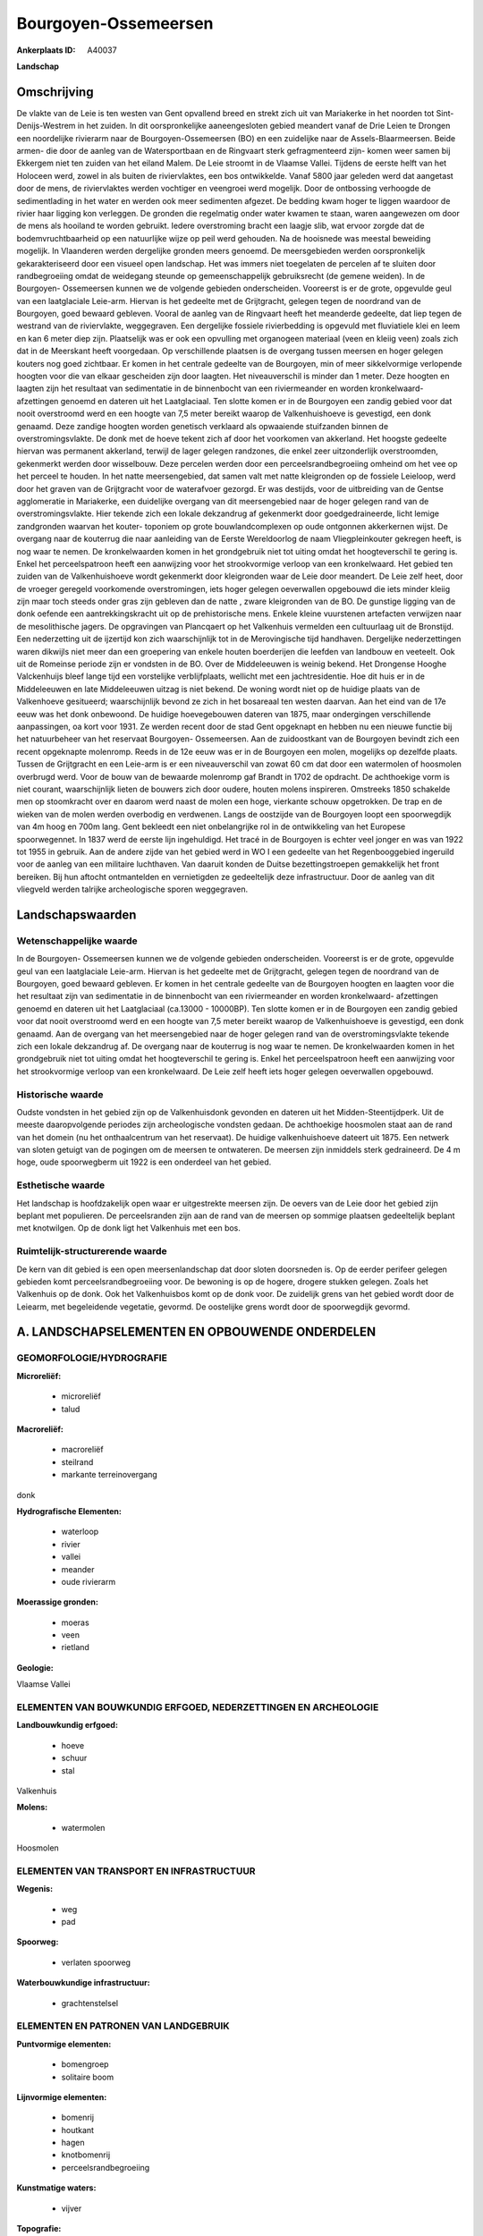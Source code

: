 Bourgoyen-Ossemeersen
=====================

:Ankerplaats ID: A40037


**Landschap**



Omschrijving
------------

De vlakte van de Leie is ten westen van Gent opvallend breed en strekt
zich uit van Mariakerke in het noorden tot Sint-Denijs-Westrem in het
zuiden. In dit oorspronkelijke aaneengesloten gebied meandert vanaf de
Drie Leien te Drongen een noordelijke rivierarm naar de Bourgoyen-Ossemeersen (BO) en een zuidelijke naar de Assels-Blaarmeersen. Beide
armen- die door de aanleg van de Watersportbaan en de Ringvaart sterk
gefragmenteerd zijn- komen weer samen bij Ekkergem niet ten zuiden van
het eiland Malem. De Leie stroomt in de Vlaamse Vallei. Tijdens de
eerste helft van het Holoceen werd, zowel in als buiten de
riviervlaktes, een bos ontwikkelde. Vanaf 5800 jaar geleden werd dat
aangetast door de mens, de riviervlaktes werden vochtiger en veengroei
werd mogelijk. Door de ontbossing verhoogde de sedimentlading in het
water en werden ook meer sedimenten afgezet. De bedding kwam hoger te
liggen waardoor de rivier haar ligging kon verleggen. De gronden die
regelmatig onder water kwamen te staan, waren aangewezen om door de mens
als hooiland te worden gebruikt. Iedere overstroming bracht een laagje
slib, wat ervoor zorgde dat de bodemvruchtbaarheid op een natuurlijke
wijze op peil werd gehouden. Na de hooisnede was meestal beweiding
mogelijk. In Vlaanderen werden dergelijke gronden meers genoemd. De
meersgebieden werden oorspronkelijk gekarakteriseerd door een visueel
open landschap. Het was immers niet toegelaten de percelen af te sluiten
door randbegroeiing omdat de weidegang steunde op gemeenschappelijk
gebruiksrecht (de gemene weiden). In de Bourgoyen- Ossemeersen kunnen we
de volgende gebieden onderscheiden. Vooreerst is er de grote, opgevulde
geul van een laatglaciale Leie-arm. Hiervan is het gedeelte met de
Grijtgracht, gelegen tegen de noordrand van de Bourgoyen, goed bewaard
gebleven. Vooral de aanleg van de Ringvaart heeft het meanderde
gedeelte, dat liep tegen de westrand van de riviervlakte, weggegraven.
Een dergelijke fossiele rivierbedding is opgevuld met fluviatiele klei
en leem en kan 6 meter diep zijn. Plaatselijk was er ook een opvulling
met organogeen materiaal (veen en kleiig veen) zoals zich dat in de
Meerskant heeft voorgedaan. Op verschillende plaatsen is de overgang
tussen meersen en hoger gelegen kouters nog goed zichtbaar. Er komen in
het centrale gedeelte van de Bourgoyen, min of meer sikkelvormige
verlopende hoogten voor die van elkaar gescheiden zijn door laagten. Het
niveauverschil is minder dan 1 meter. Deze hoogten en laagten zijn het
resultaat van sedimentatie in de binnenbocht van een riviermeander en
worden kronkelwaard- afzettingen genoemd en dateren uit het
Laatglaciaal. Ten slotte komen er in de Bourgoyen een zandig gebied voor
dat nooit overstroomd werd en een hoogte van 7,5 meter bereikt waarop de
Valkenhuishoeve is gevestigd, een donk genaamd. Deze zandige hoogten
worden genetisch verklaard als opwaaiende stuifzanden binnen de
overstromingsvlakte. De donk met de hoeve tekent zich af door het
voorkomen van akkerland. Het hoogste gedeelte hiervan was permanent
akkerland, terwijl de lager gelegen randzones, die enkel zeer
uitzonderlijk overstroomden, gekenmerkt werden door wisselbouw. Deze
percelen werden door een perceelsrandbegroeiing omheind om het vee op
het perceel te houden. In het natte meersengebied, dat samen valt met
natte kleigronden op de fossiele Leieloop, werd door het graven van de
Grijtgracht voor de waterafvoer gezorgd. Er was destijds, voor de
uitbreiding van de Gentse agglomeratie in Mariakerke, een duidelijke
overgang van dit meersengebied naar de hoger gelegen rand van de
overstromingsvlakte. Hier tekende zich een lokale dekzandrug af
gekenmerkt door goedgedraineerde, licht lemige zandgronden waarvan het
kouter- toponiem op grote bouwlandcomplexen op oude ontgonnen
akkerkernen wijst. De overgang naar de kouterrug die naar aanleiding van
de Eerste Wereldoorlog de naam Vliegpleinkouter gekregen heeft, is nog
waar te nemen. De kronkelwaarden komen in het grondgebruik niet tot
uiting omdat het hoogteverschil te gering is. Enkel het perceelspatroon
heeft een aanwijzing voor het strookvormige verloop van een
kronkelwaard. Het gebied ten zuiden van de Valkenhuishoeve wordt
gekenmerkt door kleigronden waar de Leie door meandert. De Leie zelf
heet, door de vroeger geregeld voorkomende overstromingen, iets hoger
gelegen oeverwallen opgebouwd die iets minder kleiig zijn maar toch
steeds onder gras zijn gebleven dan de natte , zware kleigronden van de
BO. De gunstige ligging van de donk oefende een aantrekkingskracht uit
op de prehistorische mens. Enkele kleine vuurstenen artefacten verwijzen
naar de mesolithische jagers. De opgravingen van Plancqaert op het
Valkenhuis vermelden een cultuurlaag uit de Bronstijd. Een nederzetting
uit de ijzertijd kon zich waarschijnlijk tot in de Merovingische tijd
handhaven. Dergelijke nederzettingen waren dikwijls niet meer dan een
groepering van enkele houten boerderijen die leefden van landbouw en
veeteelt. Ook uit de Romeinse periode zijn er vondsten in de BO. Over de
Middeleeuwen is weinig bekend. Het Drongense Hooghe Valckenhuijs bleef
lange tijd een vorstelijke verblijfplaats, wellicht met een
jachtresidentie. Hoe dit huis er in de Middeleeuwen en late Middeleeuwen
uitzag is niet bekend. De woning wordt niet op de huidige plaats van de
Valkenhoeve gesitueerd; waarschijnlijk bevond ze zich in het bosareaal
ten westen daarvan. Aan het eind van de 17e eeuw was het donk onbewoond.
De huidige hoevegebouwen dateren van 1875, maar ondergingen
verschillende aanpassingen, oa kort voor 1931. Ze werden recent door de
stad Gent opgeknapt en hebben nu een nieuwe functie bij het natuurbeheer
van het reservaat Bourgoyen- Ossemeersen. Aan de zuidoostkant van de
Bourgoyen bevindt zich een recent opgeknapte molenromp. Reeds in de 12e
eeuw was er in de Bourgoyen een molen, mogelijks op dezelfde plaats.
Tussen de Grijtgracht en een Leie-arm is er een niveauverschil van zowat
60 cm dat door een watermolen of hoosmolen overbrugd werd. Voor de bouw
van de bewaarde molenromp gaf Brandt in 1702 de opdracht. De achthoekige
vorm is niet courant, waarschijnlijk lieten de bouwers zich door oudere,
houten molens inspireren. Omstreeks 1850 schakelde men op stoomkracht
over en daarom werd naast de molen een hoge, vierkante schouw
opgetrokken. De trap en de wieken van de molen werden overbodig en
verdwenen. Langs de oostzijde van de Bourgoyen loopt een spoorwegdijk
van 4m hoog en 700m lang. Gent bekleedt een niet onbelangrijke rol in de
ontwikkeling van het Europese spoorwegennet. In 1837 werd de eerste lijn
ingehuldigd. Het tracé in de Bourgoyen is echter veel jonger en was van
1922 tot 1955 in gebruik. Aan de andere zijde van het gebied werd in WO
I een gedeelte van het Regenbooggebied ingeruild voor de aanleg van een
militaire luchthaven. Van daaruit konden de Duitse bezettingstroepen
gemakkelijk het front bereiken. Bij hun aftocht ontmantelden en
vernietigden ze gedeeltelijk deze infrastructuur. Door de aanleg van dit
vliegveld werden talrijke archeologische sporen weggegraven.



Landschapswaarden
-----------------


Wetenschappelijke waarde
~~~~~~~~~~~~~~~~~~~~~~~~

In de Bourgoyen- Ossemeersen kunnen we de volgende gebieden
onderscheiden. Vooreerst is er de grote, opgevulde geul van een
laatglaciale Leie-arm. Hiervan is het gedeelte met de Grijtgracht,
gelegen tegen de noordrand van de Bourgoyen, goed bewaard gebleven. Er
komen in het centrale gedeelte van de Bourgoyen hoogten en laagten voor
die het resultaat zijn van sedimentatie in de binnenbocht van een
riviermeander en worden kronkelwaard- afzettingen genoemd en dateren uit
het Laatglaciaal (ca.13000 - 10000BP). Ten slotte komen er in de
Bourgoyen een zandig gebied voor dat nooit overstroomd werd en een
hoogte van 7,5 meter bereikt waarop de Valkenhuishoeve is gevestigd, een
donk genaamd. Aan de overgang van het meersengebied naar de hoger
gelegen rand van de overstromingsvlakte tekende zich een lokale
dekzandrug af. De overgang naar de kouterrug is nog waar te nemen. De
kronkelwaarden komen in het grondgebruik niet tot uiting omdat het
hoogteverschil te gering is. Enkel het perceelspatroon heeft een
aanwijzing voor het strookvormige verloop van een kronkelwaard. De Leie
zelf heeft iets hoger gelegen oeverwallen opgebouwd.

Historische waarde
~~~~~~~~~~~~~~~~~~


Oudste vondsten in het gebied zijn op de Valkenhuisdonk gevonden en
dateren uit het Midden-Steentijdperk. Uit de meeste daaropvolgende
periodes zijn archeologische vondsten gedaan. De achthoekige hoosmolen
staat aan de rand van het domein (nu het onthaalcentrum van het
reservaat). De huidige valkenhuishoeve dateert uit 1875. Een netwerk van
sloten getuigt van de pogingen om de meersen te ontwateren. De meersen
zijn inmiddels sterk gedraineerd. De 4 m hoge, oude spoorwegberm uit
1922 is een onderdeel van het gebied.

Esthetische waarde
~~~~~~~~~~~~~~~~~~

Het landschap is hoofdzakelijk open waar er
uitgestrekte meersen zijn. De oevers van de Leie door het gebied zijn
beplant met populieren. De perceelsranden zijn aan de rand van de
meersen op sommige plaatsen gedeeltelijk beplant met knotwilgen. Op de
donk ligt het Valkenhuis met een bos.



Ruimtelijk-structurerende waarde
~~~~~~~~~~~~~~~~~~~~~~~~~~~~~~~~

De kern van dit gebied is een open meersenlandschap dat door sloten
doorsneden is. Op de eerder perifeer gelegen gebieden komt
perceelsrandbegroeiing voor. De bewoning is op de hogere, drogere
stukken gelegen. Zoals het Valkenhuis op de donk. Ook het Valkenhuisbos
komt op de donk voor. De zuidelijk grens van het gebied wordt door de
Leiearm, met begeleidende vegetatie, gevormd. De oostelijke grens wordt
door de spoorwegdijk gevormd.



A. LANDSCHAPSELEMENTEN EN OPBOUWENDE ONDERDELEN
-----------------------------------------------



GEOMORFOLOGIE/HYDROGRAFIE
~~~~~~~~~~~~~~~~~~~~~~~~

**Microreliëf:**

 * microreliëf
 * talud


**Macroreliëf:**

 * macroreliëf
 * steilrand
 * markante terreinovergang

donk

**Hydrografische Elementen:**

 * waterloop
 * rivier
 * vallei
 * meander
 * oude rivierarm


**Moerassige gronden:**

 * moeras
 * veen
 * rietland


**Geologie:**


Vlaamse Vallei

ELEMENTEN VAN BOUWKUNDIG ERFGOED, NEDERZETTINGEN EN ARCHEOLOGIE
~~~~~~~~~~~~~~~~~~~~~~~~~~~~~~~~~~~~~~~~~~~~~~~~~~~~~~~~~~~~~~~

**Landbouwkundig erfgoed:**

 * hoeve
 * schuur
 * stal


Valkenhuis

**Molens:**

 * watermolen


Hoosmolen

ELEMENTEN VAN TRANSPORT EN INFRASTRUCTUUR
~~~~~~~~~~~~~~~~~~~~~~~~~~~~~~~~~~~~~~~~~

**Wegenis:**

 * weg
 * pad


**Spoorweg:**

 * verlaten spoorweg

**Waterbouwkundige infrastructuur:**

 * grachtenstelsel



ELEMENTEN EN PATRONEN VAN LANDGEBRUIK
~~~~~~~~~~~~~~~~~~~~~~~~~~~~~~~~~~~~~

**Puntvormige elementen:**

 * bomengroep
 * solitaire boom


**Lijnvormige elementen:**

 * bomenrij
 * houtkant
 * hagen
 * knotbomenrij
 * perceelsrandbegroeiing

**Kunstmatige waters:**

 * vijver


**Topografie:**

 * repelvormig
 * onregelmatig


**Historisch stabiel landgebruik:**

 * meersen


**Typische landbouwteelten:**

 * hoogstam


populier

**Bos:**

 * naald
 * loof
 * broek
 * middelhout
 * hooghout
 * struweel


**Bijzondere waterhuishouding:**

 * vloeiweide



OPMERKINGEN EN KNELPUNTEN
~~~~~~~~~~~~~~~~~~~~~~~~

Het gebied is volledig ingesloten door bewoning, recreatiegebieden, de
ringvaart, de N466 en een pompstation. Deze zijn opvallend in de vista's
aanwezig. Naast de weekendverblijven die zich aan de Oude Leiearm
bevinden, zijn er nog storende gebouwen meer aan de rand van het gebied
aanwezig, oa een grootwarenhuis.



